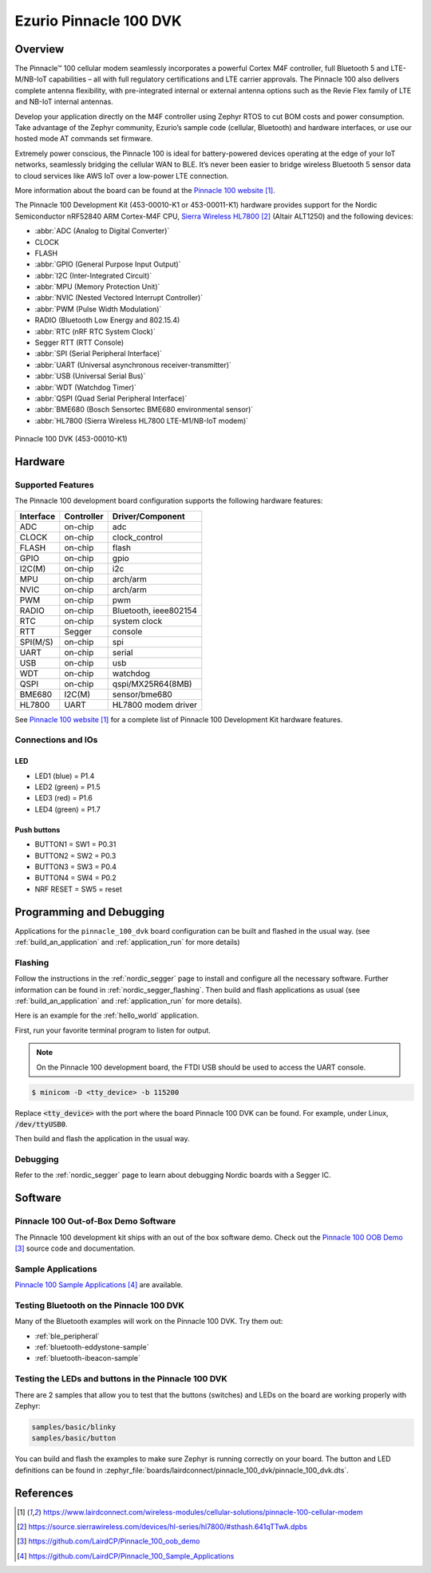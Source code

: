 .. _pinnacle_100_dvk:

Ezurio Pinnacle 100 DVK
#######################

Overview
********
The Pinnacle™ 100 cellular modem seamlessly incorporates a powerful Cortex M4F
controller, full Bluetooth 5 and LTE-M/NB-IoT capabilities – all with full
regulatory certifications and LTE carrier approvals. The Pinnacle 100 also
delivers complete antenna flexibility, with pre-integrated internal or external
antenna options such as the Revie Flex family of LTE and NB-IoT
internal antennas.

Develop your application directly on the M4F controller using Zephyr RTOS to
cut BOM costs and power consumption. Take advantage of the Zephyr community,
Ezurio’s sample code (cellular, Bluetooth) and hardware interfaces,
or use our hosted mode AT commands set firmware.

Extremely power conscious, the Pinnacle 100 is ideal for battery-powered
devices operating at the edge of your IoT networks, seamlessly bridging the
cellular WAN to BLE. It’s never been easier to bridge wireless
Bluetooth 5 sensor data to cloud services like AWS IoT over a
low-power LTE connection.

More information about the board can be found at the `Pinnacle 100 website`_.

The Pinnacle 100 Development Kit (453-00010-K1 or 453-00011-K1) hardware
provides support for the
Nordic Semiconductor nRF52840 ARM Cortex-M4F CPU, `Sierra Wireless HL7800`_ (Altair ALT1250)
and the following devices:

* :abbr:`ADC (Analog to Digital Converter)`
* CLOCK
* FLASH
* :abbr:`GPIO (General Purpose Input Output)`
* :abbr:`I2C (Inter-Integrated Circuit)`
* :abbr:`MPU (Memory Protection Unit)`
* :abbr:`NVIC (Nested Vectored Interrupt Controller)`
* :abbr:`PWM (Pulse Width Modulation)`
* RADIO (Bluetooth Low Energy and 802.15.4)
* :abbr:`RTC (nRF RTC System Clock)`
* Segger RTT (RTT Console)
* :abbr:`SPI (Serial Peripheral Interface)`
* :abbr:`UART (Universal asynchronous receiver-transmitter)`
* :abbr:`USB (Universal Serial Bus)`
* :abbr:`WDT (Watchdog Timer)`
* :abbr:`QSPI (Quad Serial Peripheral Interface)`
* :abbr:`BME680 (Bosch Sensortec BME680 environmental sensor)`
* :abbr:`HL7800 (Sierra Wireless HL7800 LTE-M1/NB-IoT modem)`

.. figure:: img/pinnacle_100_dvk.jpg
     :align: center
     :alt: Pinnacle 100 DVK

     Pinnacle 100 DVK (453-00010-K1)

Hardware
********

Supported Features
==================

The Pinnacle 100 development board configuration supports the following
hardware features:

+-----------+------------+----------------------+
| Interface | Controller | Driver/Component     |
+===========+============+======================+
| ADC       | on-chip    | adc                  |
+-----------+------------+----------------------+
| CLOCK     | on-chip    | clock_control        |
+-----------+------------+----------------------+
| FLASH     | on-chip    | flash                |
+-----------+------------+----------------------+
| GPIO      | on-chip    | gpio                 |
+-----------+------------+----------------------+
| I2C(M)    | on-chip    | i2c                  |
+-----------+------------+----------------------+
| MPU       | on-chip    | arch/arm             |
+-----------+------------+----------------------+
| NVIC      | on-chip    | arch/arm             |
+-----------+------------+----------------------+
| PWM       | on-chip    | pwm                  |
+-----------+------------+----------------------+
| RADIO     | on-chip    | Bluetooth,           |
|           |            | ieee802154           |
+-----------+------------+----------------------+
| RTC       | on-chip    | system clock         |
+-----------+------------+----------------------+
| RTT       | Segger     | console              |
+-----------+------------+----------------------+
| SPI(M/S)  | on-chip    | spi                  |
+-----------+------------+----------------------+
| UART      | on-chip    | serial               |
+-----------+------------+----------------------+
| USB       | on-chip    | usb                  |
+-----------+------------+----------------------+
| WDT       | on-chip    | watchdog             |
+-----------+------------+----------------------+
| QSPI      | on-chip    | qspi/MX25R64(8MB)    |
+-----------+------------+----------------------+
| BME680    | I2C(M)     | sensor/bme680        |
+-----------+------------+----------------------+
| HL7800    | UART       | HL7800 modem driver  |
+-----------+------------+----------------------+

See `Pinnacle 100 website`_ for a complete list
of Pinnacle 100 Development Kit hardware features.

Connections and IOs
===================

LED
---

* LED1 (blue)  = P1.4
* LED2 (green) = P1.5
* LED3 (red)   = P1.6
* LED4 (green) = P1.7

Push buttons
------------

* BUTTON1 = SW1 = P0.31
* BUTTON2 = SW2 = P0.3
* BUTTON3 = SW3 = P0.4
* BUTTON4 = SW4 = P0.2
* NRF RESET = SW5 = reset

Programming and Debugging
*************************

Applications for the ``pinnacle_100_dvk`` board configuration can be
built and flashed in the usual way. (see :ref:`build_an_application`
and :ref:`application_run` for more details)

Flashing
========

Follow the instructions in the :ref:`nordic_segger` page to install
and configure all the necessary software. Further information can be
found in :ref:`nordic_segger_flashing`. Then build and flash
applications as usual (see :ref:`build_an_application` and
:ref:`application_run` for more details).

Here is an example for the :ref:`hello_world` application.

First, run your favorite terminal program to listen for output.

.. note:: On the Pinnacle 100 development board,
   the FTDI USB should be used to access the UART console.

.. code-block:: console

   $ minicom -D <tty_device> -b 115200

Replace :code:`<tty_device>` with the port where the board Pinnacle 100 DVK
can be found. For example, under Linux, :code:`/dev/ttyUSB0`.

Then build and flash the application in the usual way.

.. zephyr-app-commands::
   :zephyr-app: samples/hello_world
   :board: pinnacle_100_dvk
   :goals: build flash

Debugging
=========

Refer to the :ref:`nordic_segger` page to learn about debugging Nordic boards with a
Segger IC.

Software
********

Pinnacle 100 Out-of-Box Demo Software
=====================================
The Pinnacle 100 development kit ships with an out of the box software demo.
Check out the `Pinnacle 100 OOB Demo`_ source code and documentation.

Sample Applications
===================
`Pinnacle 100 Sample Applications`_ are available.

Testing Bluetooth on the Pinnacle 100 DVK
=========================================
Many of the Bluetooth examples will work on the Pinnacle 100 DVK.
Try them out:

* :ref:`ble_peripheral`
* :ref:`bluetooth-eddystone-sample`
* :ref:`bluetooth-ibeacon-sample`

Testing the LEDs and buttons in the Pinnacle 100 DVK
====================================================

There are 2 samples that allow you to test that the buttons (switches) and LEDs on
the board are working properly with Zephyr:

.. code-block:: console

   samples/basic/blinky
   samples/basic/button

You can build and flash the examples to make sure Zephyr is running correctly on
your board. The button and LED definitions can be found in
:zephyr_file:`boards/lairdconnect/pinnacle_100_dvk/pinnacle_100_dvk.dts`.

References
**********

.. target-notes::

.. _Pinnacle 100 website: https://www.lairdconnect.com/wireless-modules/cellular-solutions/pinnacle-100-cellular-modem
.. _nRF52840 Product Specification: https://infocenter.nordicsemi.com/pdf/nRF52840_PS_v1.1.pdf
.. _Sierra Wireless HL7800: https://source.sierrawireless.com/devices/hl-series/hl7800/#sthash.641qTTwA.dpbs
.. _J-Link Software and documentation pack: https://www.segger.com/jlink-software.html
.. _Pinnacle 100 OOB Demo: https://github.com/LairdCP/Pinnacle_100_oob_demo
.. _Pinnacle 100 Sample Applications: https://github.com/LairdCP/Pinnacle_100_Sample_Applications
